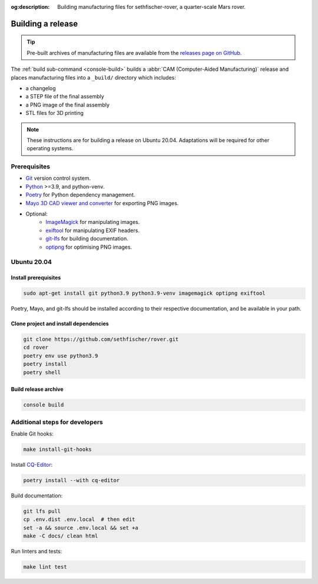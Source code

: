 .. meta::
    :description lang=en:
        Building manufacturing files for sethfischer-rover, a quarter-scale Mars rover.

:og:description:
    Building manufacturing files for sethfischer-rover, a quarter-scale Mars rover.


.. index:: build release, release

==================
Building a release
==================

.. tip::

    Pre-built archives of manufacturing files are available from the `releases page on GitHub`_.

The :ref:`build sub-command <console-build>` builds a :abbr:`CAM (Computer-Aided Manufacturing)` release
and places manufacturing files into a ``_build/`` directory which includes:

* a changelog
* a STEP file of the final assembly
* a PNG image of the final assembly
* STL files for 3D printing

.. note::

    These instructions are for building a release on Ubuntu 20.04.
    Adaptations will be required for other operating systems.


Prerequisites
-------------

* `Git`_ version control system.
* `Python`_ >=3.9, and python-venv.
* `Poetry`_ for Python dependency management.
* `Mayo 3D CAD viewer and converter`_ for exporting PNG images.
* Optional:
   - `ImageMagick`_ for manipulating images.
   - `exiftool`_ for manipulating EXIF headers.
   - `git-lfs`_ for building documentation.
   - `optipng`_ for optimising PNG images.


Ubuntu 20.04
------------

Install prerequisites
~~~~~~~~~~~~~~~~~~~~~

.. code:: none

    sudo apt-get install git python3.9 python3.9-venv imagemagick optipng exiftool

Poetry, Mayo, and git-lfs should be installed according to their respective documentation,
and be available in your path.


Clone project and install dependencies
~~~~~~~~~~~~~~~~~~~~~~~~~~~~~~~~~~~~~~

.. code:: none

    git clone https://github.com/sethfischer/rover.git
    cd rover
    poetry env use python3.9
    poetry install
    poetry shell


Build release archive
~~~~~~~~~~~~~~~~~~~~~

.. code:: none

    console build


Additional steps for developers
-------------------------------

Enable Git hooks:

.. code:: none

    make install-git-hooks

Install `CQ-Editor`_:

.. code:: none

    poetry install --with cq-editor

Build documentation:

.. code:: none

    git lfs pull
    cp .env.dist .env.local  # then edit
    set -a && source .env.local && set +a
    make -C docs/ clean html

Run linters and tests:

.. code:: none

    make lint test


.. _`releases page on GitHub`: https://github.com/sethfischer/rover/releases
.. _`Python`: https://www.python.org/
.. _`Git`: https://git-scm.com/
.. _`Poetry`: https://python-poetry.org/
.. _`Mayo 3D CAD viewer and converter`: https://github.com/fougue/mayo
.. _`ImageMagick`: https://imagemagick.org/
.. _`exiftool`: https://exiftool.org/
.. _`git-lfs`: https://git-lfs.com/
.. _`optipng`: https://optipng.sourceforge.net/
.. _`CQ-Editor`: https://github.com/CadQuery/CQ-editor
